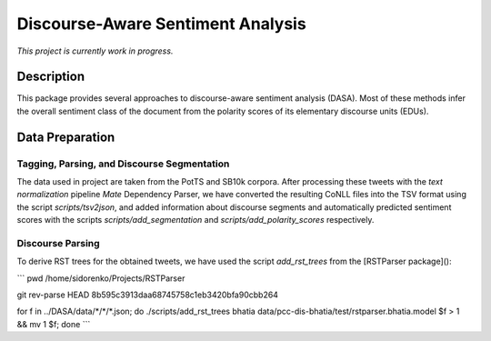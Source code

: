 Discourse-Aware Sentiment Analysis
==================================
.. image:: https://travis-ci.org/WladimirSidorenko/DASA.svg?branch=master
   :alt: Build Status
   :target: https://travis-ci.org/WladimirSidorenko/DASA

.. image:: https://img.shields.io/badge/license-MIT-blue.svg
   :alt: MIT License
   :align: right
   :target: http://opensource.org/licenses/MIT

*This project is currently work in progress.*


Description
-----------

This package provides several approaches to discourse-aware sentiment
analysis (DASA).  Most of these methods infer the overall sentiment
class of the document from the polarity scores of its elementary
discourse units (EDUs).

Data Preparation
----------------

Tagging, Parsing, and Discourse Segmentation
^^^^^^^^^^^^^^^^^^^^^^^^^^^^^^^^^^^^^^^^^^^^

The data used in project are taken from the PotTS and SB10k corpora.
After processing these tweets with the `text normalization` pipeline
`Mate` Dependency Parser, we have converted the resulting CoNLL files
into the TSV format using the script `scripts/tsv2json`, and added
information about discourse segments and automatically predicted
sentiment scores with the scripts `scripts/add_segmentation` and
`scripts/add_polarity_scores` respectively.

Discourse Parsing
^^^^^^^^^^^^^^^^^

To derive RST trees for the obtained tweets, we have used the script
`add_rst_trees` from the [RSTParser package]():

```
pwd
/home/sidorenko/Projects/RSTParser

git rev-parse HEAD
8b595c3913daa68745758c1eb3420bfa90cbb264

for f in ../DASA/data/\*/\*/\*.json; do ./scripts/add_rst_trees bhatia data/pcc-dis-bhatia/test/rstparser.bhatia.model $f > 1 && \ mv 1 $f; done
```
